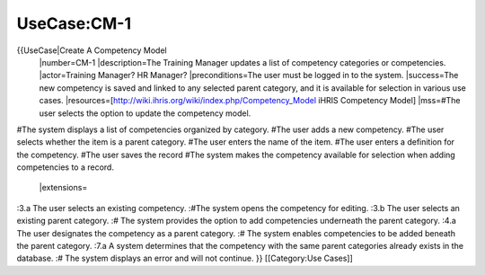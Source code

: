 UseCase:CM-1
============

{{UseCase|Create A Competency Model
 |number=CM-1
 |description=The Training Manager updates a list of competency categories or competencies.
 |actor=Training Manager? HR Manager?
 |preconditions=The user must be logged in to the system.
 |success=The new competency is saved and linked to any selected parent category, and it is available for selection in various use cases.
 |resources=[http://wiki.ihris.org/wiki/index.php/Competency_Model iHRIS Competency Model]
 |mss=#The user selects the option to update the competency model.
#The system displays a list of competencies organized by category.
#The user adds a new competency.
#The user selects whether the item is a parent category.
#The user enters the name of the item.
#The user enters a definition for the competency.
#The user saves the record 
#The system makes the competency available for selection when adding competencies to a record.
 |extensions=
:3.a The user selects an existing competency.
:#The system opens the competency for editing.
:3.b The user selects an existing parent category.
:#  The system provides the option to add competencies underneath the parent category.
:4.a  The user designates the competency as a parent category.
:#  The system enables competencies to be added beneath the parent category.
:7.a  A system determines that the competency with the same parent categories already exists in the database.
:#  The system displays an error and will not continue.
}}
[[Category:Use Cases]]
